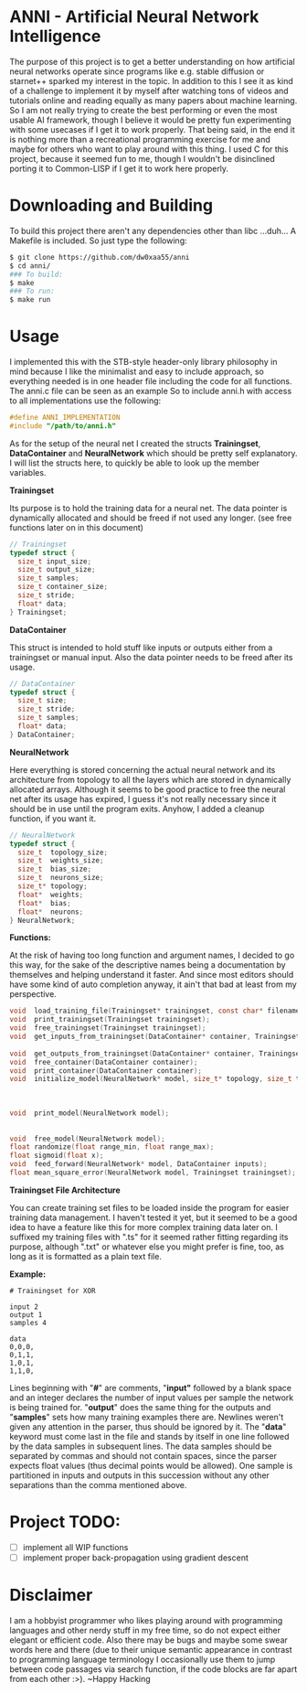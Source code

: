 # anni
* ANNI - Artificial Neural Network Intelligence
The purpose of this project is to get a better understanding on how artificial neural networks operate since programs like e.g. stable diffusion or starnet++ sparked my interest in the topic.  In addition to this I see it as kind of a challenge to implement it by myself after watching tons of videos and tutorials online and reading equally as many papers about machine learning. So I am not really trying to create the best performing or even the most usable AI framework, though I believe it would be pretty fun experimenting with some usecases if I get it to work properly. That being said, in the end it is nothing more than a recreational programming exercise for me and maybe for others who want to play around with this thing. I used C for this project, because it seemed fun to me, though I wouldn't be disinclined porting it to Common-LISP if I get it to work here properly. 

* Downloading and Building
To build this project there aren't any dependencies other than libc ...duh... A Makefile is included. So just type the following:
#+BEGIN_SRC bash
  $ git clone https://github.com/dw0xaa55/anni
  $ cd anni/
  ### To build:
  $ make
  ### To run:
  $ make run
#+END_SRC

* Usage
I implemented this with the STB-style header-only library philosophy in mind because I like the minimalist and easy to include approach, so everything needed is in one header file including the code for all functions. The anni.c file can be seen as an example So to include anni.h with access to all implementations use the following:

#+BEGIN_SRC c
  #define ANNI_IMPLEMENTATION
  #include "/path/to/anni.h"
#+END_SRC

As for the setup of the neural net I created the structs *Trainingset*, *DataContainer* and *NeuralNetwork* which should be pretty self explanatory. I will list the structs here, to quickly be able to look up the member variables.

*Trainingset*

Its purpose is to hold the training data for a neural net. The data pointer is dynamically allocated and should be freed if not used any longer. (see free functions later on in this document)
#+BEGIN_SRC c
  // Trainingset
  typedef struct {
    size_t input_size;
    size_t output_size;
    size_t samples;
    size_t container_size;
    size_t stride;
    float* data;
  } Trainingset;
#+END_SRC
*DataContainer*

This struct is intended to hold stuff like inputs or outputs either from a trainingset or manual input. Also the data pointer needs to be freed after its usage.
#+BEGIN_SRC c
  // DataContainer
  typedef struct {
    size_t size;
    size_t stride;
    size_t samples;
    float* data;
  } DataContainer;
#+END_SRC
*NeuralNetwork*

Here everything is stored concerning the actual neural network and its architecture from topology to all the layers which are stored in dynamically allocated arrays. Although it seems to be good practice to free the neural net after its usage has expired, I guess it's not really necessary since it should be in use until the program exits. Anyhow, I added a cleanup function, if you want it.
#+BEGIN_SRC c
  // NeuralNetwork
  typedef struct {
    size_t  topology_size;
    size_t  weights_size;
    size_t  bias_size;
    size_t  neurons_size;
    size_t* topology;
    float*  weights;
    float*  bias;
    float*  neurons;
  } NeuralNetwork;
#+END_SRC

*Functions:*

At the risk of having too long function and argument names, I decided to go this way, for the sake of the descriptive names being a documentation by themselves and helping understand it faster. And since most editors should have some kind of auto completion anyway, it ain't that bad at least from my perspective.
#+BEGIN_SRC c
  void  load_training_file(Trainingset* trainingset, const char* filename);              // training files are described in depth below
  void  print_trainingset(Trainingset trainingset);                                      // useful for debugging 
  void  free_trainingset(Trainingset trainingset);                                       // actually only frees trainingset.data
  void  get_inputs_from_trainingset(DataContainer* container, Trainingset trainingset);  // copies input from trainingset to container
                                                                                         // for use with the feed_forward function
  void  get_outputs_from_trainingset(DataContainer* container, Trainingset trainingset); // copies output from trainingset to container
  void  free_container(DataContainer container);                                         // also only frees container.data
  void  print_container(DataContainer container);                                        // useful for debugging
  void  initialize_model(NeuralNetwork* model, size_t* topology, size_t topology_size);  // allocates memory for weights, biases and
                                                                                         // neurons, and generates their respective
                                                                                         // sizes from the given topology. The Topology
                                                                                         // and its size should be a size_t array
  void  print_model(NeuralNetwork model);                                                // useful for debugging and saving model into
                                                                                         // a file with ./anny >> networkfile, though a
                                                                                         // proper write-to-file function is planned
  void  free_model(NeuralNetwork model);                                                 // do with it what you will
  float randomize(float range_min, float range_max);                                     // returns random value in specified range
  float sigmoid(float x);                                                                // sigmoid activation function for neurons
  void  feed_forward(NeuralNetwork* model, DataContainer inputs);                        // calculates the neuron values
  float mean_square_error(NeuralNetwork model, Trainingset trainingset);                 // cost function for output evaluation
#+END_SRC

*Trainingset File Architecture*

You can create training set files to be loaded inside the program for easier training data management. I haven't tested it yet, but it seemed to be a good idea to have a feature like this for more complex training data later on. I suffixed my training files with ".ts" for it seemed rather fitting regarding its purpose, although ".txt" or whatever else you might prefer is fine, too, as long as it is formatted as a plain text file.

*Example:*
#+BEGIN_SRC
  # Trainingset for XOR

  input 2
  output 1
  samples 4

  data
  0,0,0,
  0,1,1,
  1,0,1,
  1,1,0,
#+END_SRC

Lines beginning with "*#*" are comments, "*input"* followed by a blank space and an integer declares the number of input values per sample the network is being trained for. "*output*"  does the same thing for the outputs and "*samples*" sets how many training examples there are. Newlines weren't given any attention in the parser, thus should be ignored by it. The "*data*" keyword must come last in the file and stands by itself in one line followed by the data samples in subsequent lines. The data samples should be separated by commas and should not contain spaces, since the parser expects float values (thus decimal points would be allowed). One sample is partitioned in inputs and outputs in this succession without any other separations than the comma mentioned above.

* Project TODO:
- [ ] implement all WIP functions
- [ ] implement proper back-propagation using gradient descent

* Disclaimer
I am a hobbyist programmer who likes playing around with programming languages and other nerdy stuff in my free time, so do not expect either elegant or efficient code. Also there may be bugs and maybe some swear words here and there (due to their unique semantic appearance in contrast to programming language terminology I occasionally use them to jump between code passages via search function, if the code blocks are far apart from each other :>). ~Happy Hacking
